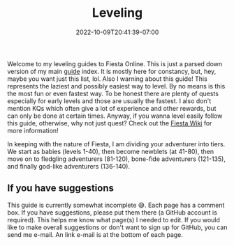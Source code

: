 #+TITLE: Leveling
#+DATE: 2022-10-09T20:41:39-07:00
#+DRAFT: false
#+DESCRIPTION: This will guide you through how to level the easy, but not necessarily fastest, way!
#+TAGS[]: guides leveling quests
#+TYPE: guide
#+KEYWORDS[]:
#+SLUG:
#+SUMMARY:

Welcome to my leveling guides to Fiesta Online. This is just a parsed down version of my main [[file:../][guide]] index. It is mostly here for constancy, but, hey, maybe you want just this list, lol. Also I warning about this guide! This represents the laziest and possibly easiest way to level. By no means is this the most fun or even fastest way. To be honest there are plenty of quests especially for early levels and those are usually the fastest. I also don't mention KQs which often give a lot of experience and other rewards, but can only be done at certain times. Anyway, if you wanna level easily follow this guide, otherwise, why not just quest? Check out the [[http://fiesta-wiki.com][Fiesta Wiki]] for more information!

In keeping with the nature of Fiesta, I am dividing your adventurer into tiers. We start as babies (levels 1-40), then become newblets (at 41-80), then move on to fledgling adventurers (81-120), bone-fide adventurers (121-135), and finally god-like adventurers (136-140).

** If you have suggestions
This guide is currently somewhat incomplete 😅. Each page has a comment box. If you have suggestions, please put them there (a GitHub account is required). This helps me know what page(s) I needed to edit. If you would like to make overall suggestions or don't want to sign up for GitHub, you can send me e-mail. An link e-mail is at the bottom of each page.

